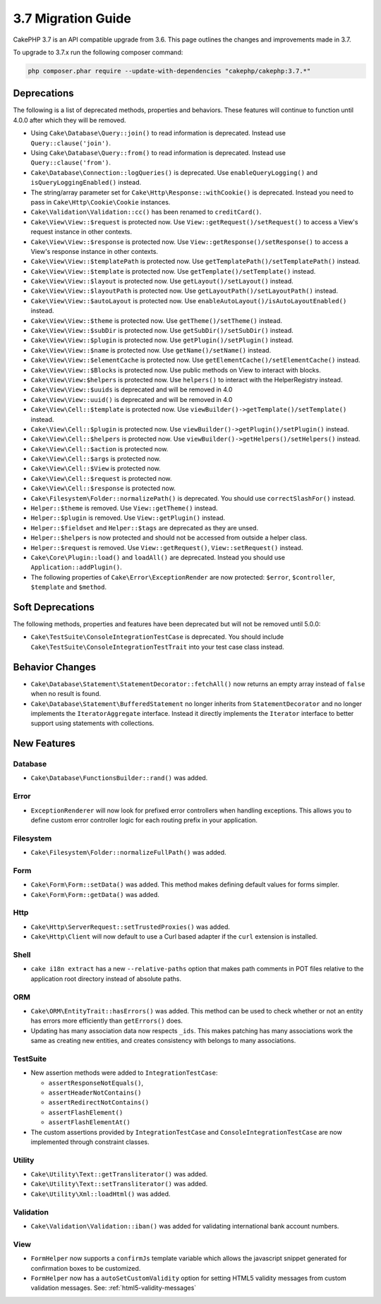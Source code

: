3.7 Migration Guide
###################

CakePHP 3.7 is an API compatible upgrade from 3.6. This page outlines the
changes and improvements made in 3.7.

To upgrade to 3.7.x run the following composer command:

.. code-block:: bash

    php composer.phar require --update-with-dependencies "cakephp/cakephp:3.7.*"

Deprecations
============

The following is a list of deprecated methods, properties and behaviors. These
features will continue to function until 4.0.0 after which they will be removed.

* Using ``Cake\Database\Query::join()`` to read information is deprecated.
  Instead use ``Query::clause('join')``.
* Using ``Cake\Database\Query::from()`` to read information is deprecated.
  Instead use ``Query::clause('from')``.
* ``Cake\Database\Connection::logQueries()`` is deprecated. Use
  ``enableQueryLogging()`` and ``isQueryLoggingEnabled()`` instead.
* The string/array parameter set for ``Cake\Http\Response::withCookie()`` is
  deprecated. Instead you need to pass in ``Cake\Http\Cookie\Cookie`` instances.
* ``Cake\Validation\Validation::cc()`` has been renamed to ``creditCard()``.
* ``Cake\View\View::$request`` is protected now. Use
  ``View::getRequest()/setRequest()`` to access a View's request instance in
  other contexts.
* ``Cake\View\View::$response`` is protected now. Use
  ``View::getResponse()/setResponse()`` to access a View's response instance in
  other contexts.
* ``Cake\View\View::$templatePath`` is protected now. Use
  ``getTemplatePath()/setTemplatePath()`` instead.
* ``Cake\View\View::$template`` is protected now. Use
  ``getTemplate()/setTemplate()`` instead.
* ``Cake\View\View::$layout`` is protected now. Use ``getLayout()/setLayout()``
  instead.
* ``Cake\View\View::$layoutPath`` is protected now. Use
  ``getLayoutPath()/setLayoutPath()`` instead.
* ``Cake\View\View::$autoLayout`` is protected now. Use
  ``enableAutoLayout()/isAutoLayoutEnabled()`` instead.
* ``Cake\View\View::$theme`` is protected now. Use
  ``getTheme()/setTheme()`` instead.
* ``Cake\View\View::$subDir`` is protected now. Use ``getSubDir()/setSubDir()`` instead.
* ``Cake\View\View::$plugin`` is protected now. Use ``getPlugin()/setPlugin()``
  instead.
* ``Cake\View\View::$name`` is protected now. Use ``getName()/setName()``
  instead.
* ``Cake\View\View::$elementCache`` is protected now. Use
  ``getElementCache()/setElementCache()`` instead.
* ``Cake\View\View::$Blocks`` is protected now. Use public methods on View to
  interact with blocks.
* ``Cake\View\View:$helpers`` is protected now. Use ``helpers()`` to interact
  with the HelperRegistry instead.
* ``Cake\View\View::$uuids`` is deprecated and will be removed in 4.0
* ``Cake\View\View::uuid()`` is deprecated and will be removed in 4.0
* ``Cake\View\Cell::$template`` is protected now. Use
  ``viewBuilder()->getTemplate()/setTemplate()`` instead.
* ``Cake\View\Cell::$plugin`` is protected now. Use
  ``viewBuilder()->getPlugin()/setPlugin()`` instead.
* ``Cake\View\Cell::$helpers`` is protected now. Use
  ``viewBuilder()->getHelpers()/setHelpers()`` instead.
* ``Cake\View\Cell::$action`` is protected now.
* ``Cake\View\Cell::$args`` is protected now.
* ``Cake\View\Cell::$View`` is protected now.
* ``Cake\View\Cell::$request`` is protected now.
* ``Cake\View\Cell::$response`` is protected now.
* ``Cake\Filesystem\Folder::normalizePath()`` is deprecated. You should use
  ``correctSlashFor()`` instead.
* ``Helper::$theme`` is removed. Use ``View::getTheme()`` instead.
* ``Helper::$plugin`` is removed. Use ``View::getPlugin()`` instead.
* ``Helper::$fieldset`` and ``Helper::$tags`` are deprecated as they are unsed.
* ``Helper::$helpers`` is now protected and should not be accessed from outside
  a helper class.
* ``Helper::$request`` is removed.
  Use ``View::getRequest()``, ``View::setRequest()`` instead.
* ``Cake\Core\Plugin::load()`` and ``loadAll()`` are deprecated. Instead you
  should use ``Application::addPlugin()``.
* The following properties of ``Cake\Error\ExceptionRender`` are now protected:
  ``$error``, ``$controller``, ``$template`` and ``$method``.

Soft Deprecations
=================

The following methods, properties and features have been deprecated but will not
be removed until 5.0.0:

* ``Cake\TestSuite\ConsoleIntegrationTestCase`` is deprecated. You should
  include ``Cake\TestSuite\ConsoleIntegrationTestTrait`` into your test case
  class instead.

Behavior Changes
================

* ``Cake\Database\Statement\StatementDecorator::fetchAll()`` now returns an
  empty array instead of ``false`` when no result is found.
* ``Cake\Database\Statement\BufferedStatement`` no longer inherits from
  ``StatementDecorator`` and no longer implements the ``IteratorAggregate``
  interface. Instead it directly implements the ``Iterator`` interface to better
  support using statements with collections.


New Features
============

Database
--------

* ``Cake\Database\FunctionsBuilder::rand()`` was added.


Error
-----

* ``ExceptionRenderer`` will now look for prefixed error controllers when
  handling exceptions. This allows you to define custom error controller logic
  for each routing prefix in your application.

Filesystem
----------

* ``Cake\Filesystem\Folder::normalizeFullPath()`` was added.

Form
----

* ``Cake\Form\Form::setData()`` was added. This method makes defining default
  values for forms simpler.
* ``Cake\Form\Form::getData()`` was added.

Http
----

* ``Cake\Http\ServerRequest::setTrustedProxies()`` was added.
* ``Cake\Http\Client`` will now default to use a Curl based adapter if the
  ``curl`` extension is installed.

Shell
-----

* ``cake i18n extract`` has a new ``--relative-paths`` option that makes path
  comments in POT files relative to the application root directory instead of
  absolute paths.

ORM
---

* ``Cake\ORM\EntityTrait::hasErrors()`` was added. This method can be used to
  check whether or not an entity has errors more efficiently than
  ``getErrors()`` does.
* Updating has many association data now respects ``_ids``. This makes patching
  has many associations work the same as creating new entities, and creates
  consistency with belongs to many associations.

TestSuite
---------

* New assertion methods were added to ``IntegrationTestCase``:

  * ``assertResponseNotEquals()``,
  * ``assertHeaderNotContains()``
  * ``assertRedirectNotContains()``
  * ``assertFlashElement()``
  * ``assertFlashElementAt()``

* The custom assertions provided by ``IntegrationTestCase`` and
  ``ConsoleIntegrationTestCase`` are now implemented through constraint classes.


Utility
-------

* ``Cake\Utility\Text::getTransliterator()`` was added.
* ``Cake\Utility\Text::setTransliterator()`` was added.
* ``Cake\Utility\Xml::loadHtml()`` was added.

Validation
----------

* ``Cake\Validation\Validation::iban()`` was added for validating international
  bank account numbers.

View
----

* ``FormHelper`` now supports a ``confirmJs`` template variable which allows the
  javascript snippet generated for confirmation boxes to be customized.
* ``FormHelper`` now has a ``autoSetCustomValidity`` option for setting HTML5
  validity messages from custom validation messages. See: :ref:`html5-validity-messages`
